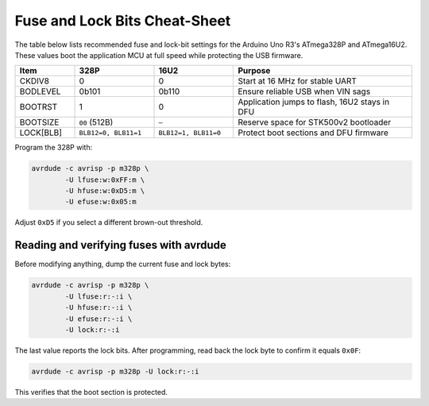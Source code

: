 Fuse and Lock Bits Cheat-Sheet
==============================

The table below lists recommended fuse and lock-bit settings for the
Arduino Uno R3's ATmega328P and ATmega16U2. These values boot the
application MCU at full speed while protecting the USB firmware.

.. list-table::
   :header-rows: 1
   :widths: 15 20 20 45

   * - Item
     - 328P
     - 16U2
     - Purpose
   * - CKDIV8
     - 0
     - 0
     - Start at 16 MHz for stable UART
   * - BODLEVEL
     - 0b101
     - 0b110
     - Ensure reliable USB when VIN sags
   * - BOOTRST
     - 1
     - 0
     - Application jumps to flash, 16U2 stays in DFU
   * - BOOTSIZE
     - ``00`` (512B)
     - ``—``
     - Reserve space for STK500v2 bootloader
   * - LOCK[BLB]
     - ``BLB12=0, BLB11=1``
     - ``BLB12=1, BLB11=0``
     - Protect boot sections and DFU firmware

Program the 328P with:

.. code-block:: bash

   avrdude -c avrisp -p m328p \
           -U lfuse:w:0xFF:m \
           -U hfuse:w:0xD5:m \
           -U efuse:w:0x05:m

Adjust ``0xD5`` if you select a different brown-out threshold.

Reading and verifying fuses with avrdude
---------------------------------------

Before modifying anything, dump the current fuse and lock bytes:

.. code-block:: bash

   avrdude -c avrisp -p m328p \
           -U lfuse:r:-:i \
           -U hfuse:r:-:i \
           -U efuse:r:-:i \
           -U lock:r:-:i

The last value reports the lock bits.  After programming, read back the
lock byte to confirm it equals ``0x0F``:

.. code-block:: bash

   avrdude -c avrisp -p m328p -U lock:r:-:i

This verifies that the boot section is protected.
